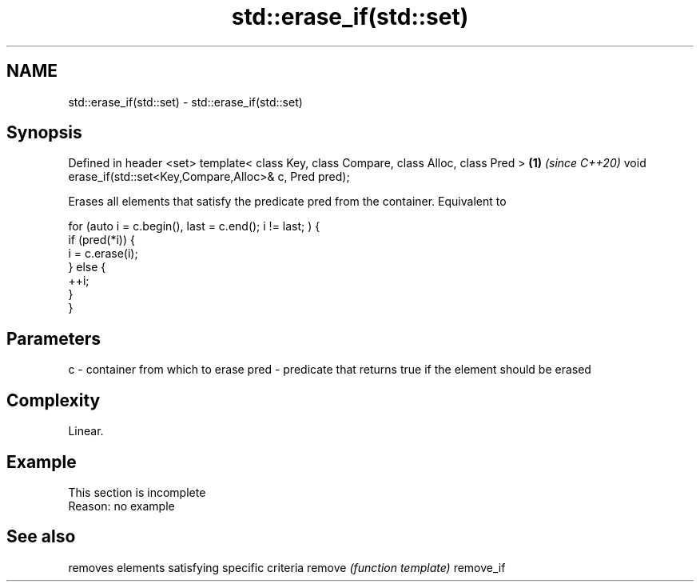 .TH std::erase_if(std::set) 3 "2020.03.24" "http://cppreference.com" "C++ Standard Libary"
.SH NAME
std::erase_if(std::set) \- std::erase_if(std::set)

.SH Synopsis

Defined in header <set>
template< class Key, class Compare, class Alloc, class Pred > \fB(1)\fP \fI(since C++20)\fP
void erase_if(std::set<Key,Compare,Alloc>& c, Pred pred);

Erases all elements that satisfy the predicate pred from the container. Equivalent to

  for (auto i = c.begin(), last = c.end(); i != last; ) {
    if (pred(*i)) {
      i = c.erase(i);
    } else {
      ++i;
    }
  }


.SH Parameters


c    - container from which to erase
pred - predicate that returns true if the element should be erased


.SH Complexity

Linear.

.SH Example


 This section is incomplete
 Reason: no example


.SH See also


          removes elements satisfying specific criteria
remove    \fI(function template)\fP
remove_if




